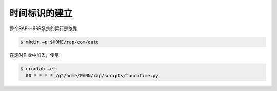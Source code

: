 时间标识的建立
=============

整个RAP-HRRR系统的运行是依靠

.. code-block:: bash

  $ mkdir –p $HOME/rap/com/date

在定时作业中加入，使用:

.. code-block:: bash

  $ crontab –e:
    00 * * * * /g2/home/PANN/rap/scripts/touchtime.py

